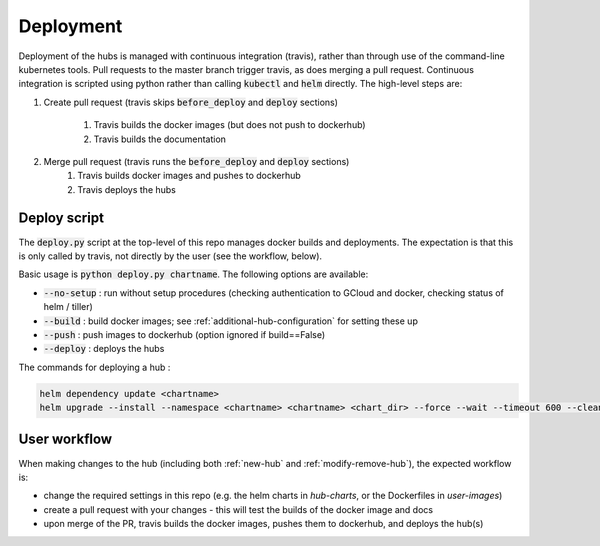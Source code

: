 .. _deployment-workflow:

Deployment
==========

Deployment of the hubs is managed with continuous integration (travis), rather than through use of the command-line kubernetes tools. Pull requests to the master branch trigger travis, as does merging a pull request. Continuous integration is scripted using python rather than calling :code:`kubectl` and :code:`helm` directly. The high-level steps are:

#. Create pull request (travis skips :code:`before_deploy` and :code:`deploy` sections)

    #. Travis builds the docker images (but does not push to dockerhub)
    #. Travis builds the documentation

#. Merge pull request (travis runs the :code:`before_deploy` and :code:`deploy` sections)
    #. Travis builds docker images and pushes to dockerhub
    #. Travis deploys the hubs


Deploy script
-------------

The :code:`deploy.py` script at the top-level of this repo manages docker builds and deployments. The expectation is that this is only called by travis, not directly by the user (see the workflow, below).

Basic usage is :code:`python deploy.py chartname`. The following options are available:

* :code:`--no-setup` :  run without setup procedures (checking authentication to GCloud and docker, checking status of helm / tiller)
* :code:`--build` : build docker images; see :ref:`additional-hub-configuration` for setting these up
* :code:`--push` : push images to dockerhub (option ignored if build==False)
* :code:`--deploy` : deploys the hubs

The commands for deploying a hub :

.. code-block:: bash

  helm dependency update <chartname>
  helm upgrade --install --namespace <chartname> <chartname> <chart_dir> --force --wait --timeout 600 --cleanup-on-fail -f <secret>

User workflow
-------------
When making changes to the hub (including both :ref:`new-hub` and :ref:`modify-remove-hub`), the expected workflow is:

* change the required settings in this repo (e.g. the helm charts in `hub-charts`, or the Dockerfiles in `user-images`)
* create a pull request with your changes - this will test the builds of the docker image and docs
* upon merge of the PR, travis builds the docker images, pushes them to dockerhub, and deploys the hub(s)
